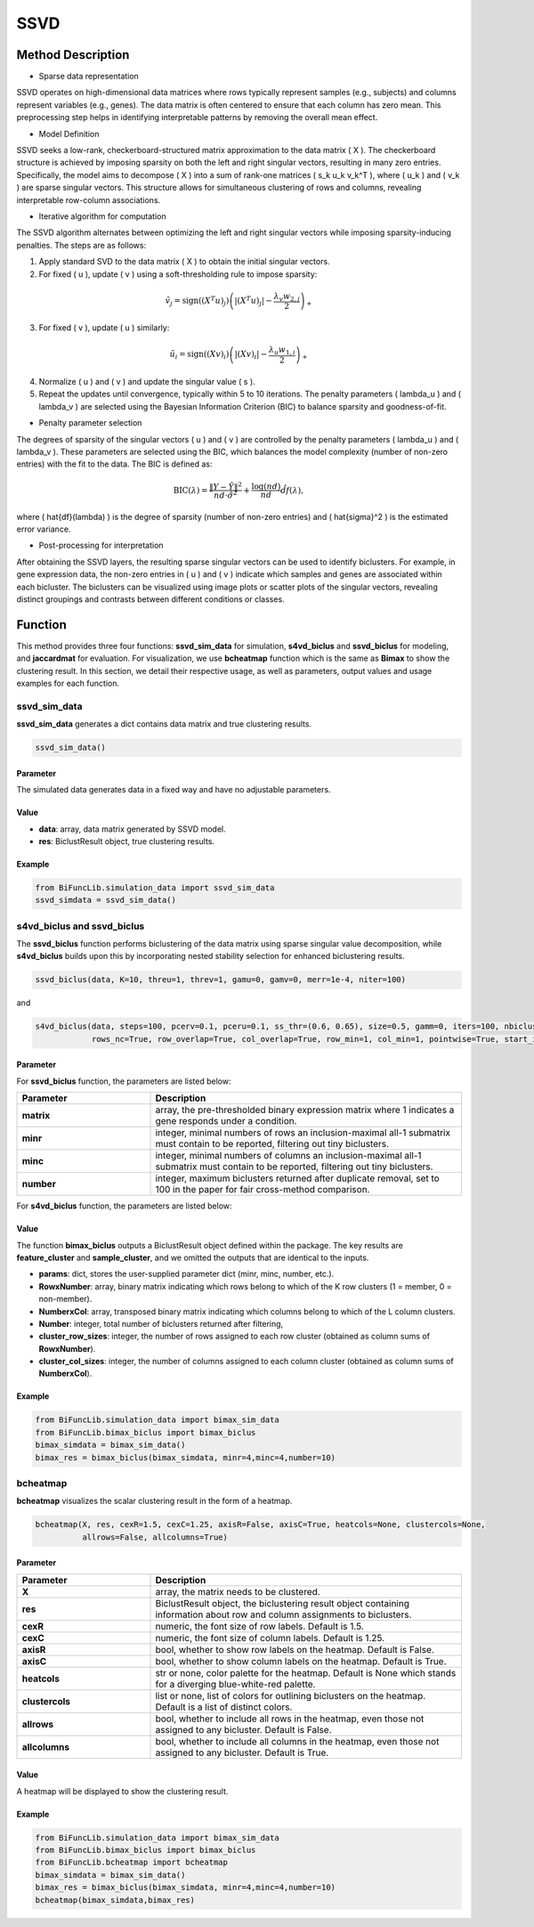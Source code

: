 SSVD
=========================

.. _ssvd-label:


Method Description
------------------
- Sparse data representation

SSVD operates on high-dimensional data matrices where rows typically represent samples (e.g., subjects) and columns represent variables (e.g., genes). The data matrix is often centered to ensure that each column has zero mean. This preprocessing step helps in identifying interpretable patterns by removing the overall mean effect.

- Model Definition

SSVD seeks a low-rank, checkerboard-structured matrix approximation to the data matrix \( X \). The checkerboard structure is achieved by imposing sparsity on both the left and right singular vectors, resulting in many zero entries. Specifically, the model aims to decompose \( X \) into a sum of rank-one matrices \( s_k u_k v_k^T \), where \( u_k \) and \( v_k \) are sparse singular vectors. This structure allows for simultaneous clustering of rows and columns, revealing interpretable row-column associations.

- Iterative algorithm for computation

The SSVD algorithm alternates between optimizing the left and right singular vectors while imposing sparsity-inducing penalties. The steps are as follows:

1. Apply standard SVD to the data matrix \( X \) to obtain the initial singular vectors.

2. For fixed \( u \), update \( v \) using a soft-thresholding rule to impose sparsity:

.. math::

   \tilde{v}_j = \text{sign}((X^T u)_j) \left( |(X^T u)_j| - \frac{\lambda_v w_{2,j}}{2} \right)_+

3. For fixed \( v \), update \( u \) similarly:

.. math::

   \tilde{u}_i = \text{sign}((X v)_i) \left( |(X v)_i| - \frac{\lambda_u w_{1,i}}{2} \right)_+

4. Normalize \( u \) and \( v \) and update the singular value \( s \).

5. Repeat the updates until convergence, typically within 5 to 10 iterations. The penalty parameters \( \lambda_u \) and \( \lambda_v \) are selected using the Bayesian Information Criterion (BIC) to balance sparsity and goodness-of-fit.

- Penalty parameter selection

The degrees of sparsity of the singular vectors \( u \) and \( v \) are controlled by the penalty parameters \( \lambda_u \) and \( \lambda_v \). These parameters are selected using the BIC, which balances the model complexity (number of non-zero entries) with the fit to the data. The BIC is defined as:

.. math::

   \text{BIC}(\lambda) = \frac{\|Y - \hat{Y}\|^2}{nd \cdot \hat{\sigma}^2} + \frac{\log(nd)}{nd} \hat{df}(\lambda),

where \( \hat{df}(\lambda) \) is the degree of sparsity (number of non-zero entries) and \( \hat{\sigma}^2 \) is the estimated error variance.

- Post-processing for interpretation

After obtaining the SSVD layers, the resulting sparse singular vectors can be used to identify biclusters. For example, in gene expression data, the non-zero entries in \( u \) and \( v \) indicate which samples and genes are associated within each bicluster. The biclusters can be visualized using image plots or scatter plots of the singular vectors, revealing distinct groupings and contrasts between different conditions or classes.


Function
--------------
This method provides three four functions: **ssvd_sim_data** for simulation, **s4vd_biclus** and **ssvd_biclus** for modeling, and **jaccardmat** for evaluation. For visualization, we use **bcheatmap** function which is the same as **Bimax** to show the clustering result.
In this section, we detail their respective usage, as well as parameters, output values and usage examples for each function. 

ssvd_sim_data
~~~~~~~~~~~~~~~
**ssvd_sim_data** generates a dict contains data matrix and true clustering results.

.. code-block:: python

    ssvd_sim_data()

Parameter
^^^^^^^^^^

The simulated data generates data in a fixed way and have no adjustable parameters.


Value
^^^^^^^^^

- **data**: array, data matrix generated by SSVD model.

- **res**: BiclustResult object, true clustering results.

Example
^^^^^^^^
.. code-block:: python

  from BiFuncLib.simulation_data import ssvd_sim_data
  ssvd_simdata = ssvd_sim_data()



s4vd_biclus and ssvd_biclus
~~~~~~~~~~~~~~~~~~~~~~~~~~~~
The **ssvd_biclus** function performs biclustering of the data matrix using sparse singular value decomposition, while **s4vd_biclus** builds upon this by incorporating nested stability selection for enhanced biclustering results.

.. code-block:: python

  ssvd_biclus(data, K=10, threu=1, threv=1, gamu=0, gamv=0, merr=1e-4, niter=100)

and

.. code-block:: python

  s4vd_biclus(data, steps=100, pcerv=0.1, pceru=0.1, ss_thr=(0.6, 0.65), size=0.5, gamm=0, iters=100, nbiclust=10, merr=1e-3, cols_nc=True,  
              rows_nc=True, row_overlap=True, col_overlap=True, row_min=1, col_min=1, pointwise=True, start_iter=3, savepath=False)


Parameter
^^^^^^^^^^
For **ssvd_biclus** function, the parameters are listed below:

.. list-table:: 
   :widths: 30 70
   :header-rows: 1
   :align: center

   * - Parameter
     - Description
   * - **matrix**
     - array, the pre-thresholded binary expression matrix where 1 indicates a gene responds under a condition.
   * - **minr**
     - integer, minimal numbers of rows an inclusion-maximal all-1 submatrix must contain to be reported, filtering out tiny biclusters.
   * - **minc**
     - integer, minimal numbers of columns an inclusion-maximal all-1 submatrix must contain to be reported, filtering out tiny biclusters.
   * - **number**
     - integer, maximum biclusters returned after duplicate removal, set to 100 in the paper for fair cross-method comparison.

For **s4vd_biclus** function, the parameters are listed below:


Value
^^^^^^^^^
The function **bimax_biclus** outputs a BiclustResult object defined within the package.
The key results are **feature_cluster** and **sample_cluster**, and we omitted the outputs that are identical to the inputs.

- **params**: dict, stores the user-supplied parameter dict (minr, minc, number, etc.).

- **RowxNumber**: array, binary matrix indicating which rows belong to which of the K row clusters (1 = member, 0 = non-member).

- **NumberxCol**: array, transposed binary matrix indicating which columns belong to which of the L column clusters.

- **Number**: integer, total number of biclusters returned after filtering,

- **cluster_row_sizes**: integer, the number of rows assigned to each row cluster (obtained as column sums of **RowxNumber**).

- **cluster_col_sizes**: integer, the number of columns assigned to each column cluster (obtained as column sums of **NumberxCol**).



Example
^^^^^^^^
.. code-block:: python

  from BiFuncLib.simulation_data import bimax_sim_data
  from BiFuncLib.bimax_biclus import bimax_biclus
  bimax_simdata = bimax_sim_data()
  bimax_res = bimax_biclus(bimax_simdata, minr=4,minc=4,number=10)


bcheatmap
~~~~~~~~~~~~~~~~~~
**bcheatmap** visualizes the scalar clustering result in the form of a heatmap.

.. code-block:: python

    bcheatmap(X, res, cexR=1.5, cexC=1.25, axisR=False, axisC=True, heatcols=None, clustercols=None,
              allrows=False, allcolumns=True)


Parameter
^^^^^^^^^^
.. list-table:: 
   :widths: 30 70
   :header-rows: 1
   :align: center

   * - Parameter
     - Description
   * - **X**
     - array, the matrix needs to be clustered.
   * - **res**
     - BiclustResult object, the biclustering result object containing information about row and column assignments to biclusters.
   * - **cexR**
     - numeric, the font size of row labels. Default is 1.5.
   * - **cexC**
     - numeric, the font size of column labels. Default is 1.25.
   * - **axisR**
     - bool, whether to show row labels on the heatmap. Default is False.
   * - **axisC**
     - bool, whether to show column labels on the heatmap. Default is True.
   * - **heatcols**
     - str or none, color palette for the heatmap. Default is None which stands for a diverging blue-white-red palette.
   * - **clustercols**
     - list or none, list of colors for outlining biclusters on the heatmap. Default is a list of distinct colors.
   * - **allrows**
     - bool, whether to include all rows in the heatmap, even those not assigned to any bicluster. Default is False.
   * - **allcolumns**
     - bool, whether to include all columns in the heatmap, even those not assigned to any bicluster. Default is True.


Value
^^^^^^^^^
A heatmap will be displayed to show the clustering result.

.. image:: /_static/bimax_res.png
   :width: 400
   :align: center


Example
^^^^^^^^

.. code-block:: python

  from BiFuncLib.simulation_data import bimax_sim_data
  from BiFuncLib.bimax_biclus import bimax_biclus
  from BiFuncLib.bcheatmap import bcheatmap
  bimax_simdata = bimax_sim_data()
  bimax_res = bimax_biclus(bimax_simdata, minr=4,minc=4,number=10)
  bcheatmap(bimax_simdata,bimax_res)
